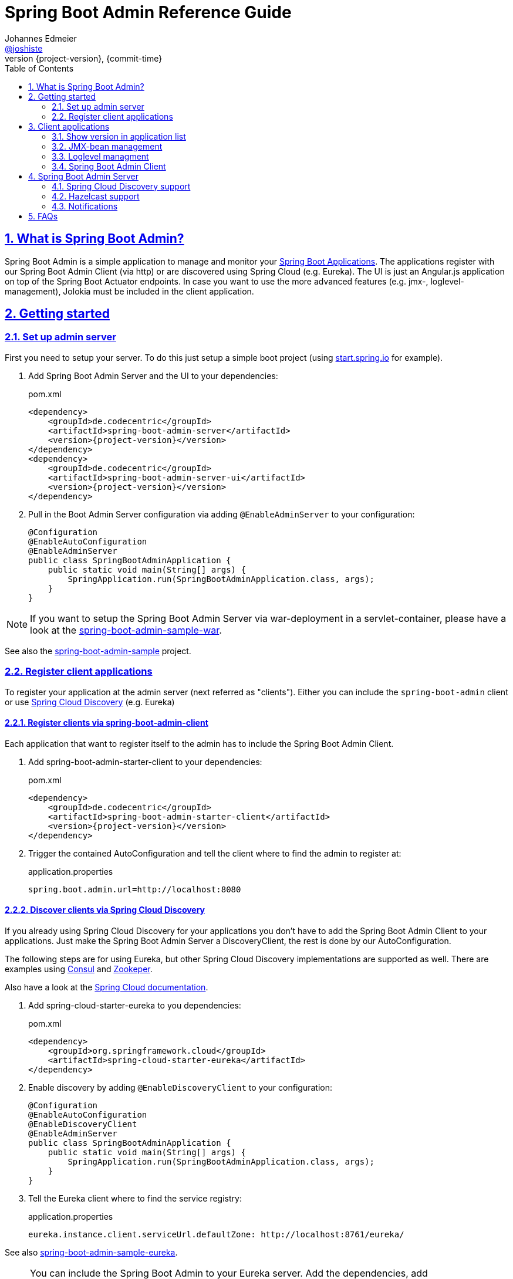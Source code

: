 = Spring Boot Admin Reference Guide =
Johannes Edmeier <https://twitter.com/joshiste[@joshiste]>
:revnumber: {project-version} 
:revdate: {commit-time}
:toc: right
:doctype: book
:sectanchors:
:sectlinks:
:sectnums:
:icons: font
:hide-uri-scheme:
:last-update-label!:

== What is Spring Boot Admin? ==

Spring Boot Admin is a simple application to manage and monitor your http://projects.spring.io/spring-boot/[Spring Boot Applications].
The applications register with our Spring Boot Admin Client (via http) or are discovered using Spring Cloud (e.g. Eureka).
The UI is just an Angular.js application on top of the Spring Boot Actuator endpoints. In case you want to use the more advanced features (e.g. jmx-, loglevel-management), Jolokia must be included in the client application.

[[getting-started]]
== Getting started ==

[[set-up-admin-server]]
=== Set up admin server ===

First you need to setup your server. To do this just setup a simple boot project (using http://start.spring.io for example).

. Add Spring Boot Admin Server and the UI to your dependencies:
+
[source,xml,subs="verbatim,attributes"]
.pom.xml
----
<dependency>
    <groupId>de.codecentric</groupId>
    <artifactId>spring-boot-admin-server</artifactId>
    <version>{project-version}</version>
</dependency>
<dependency>
    <groupId>de.codecentric</groupId>
    <artifactId>spring-boot-admin-server-ui</artifactId>
    <version>{project-version}</version>
</dependency>
----

. Pull in the Boot Admin Server configuration via adding `@EnableAdminServer` to your configuration:
+
[source,java]
----
@Configuration
@EnableAutoConfiguration
@EnableAdminServer
public class SpringBootAdminApplication {
    public static void main(String[] args) {
        SpringApplication.run(SpringBootAdminApplication.class, args);
    }
}
----

NOTE: If you want to setup the Spring Boot Admin Server via war-deployment in a servlet-container, please have a look at the https://github.com/codecentric/spring-boot-admin/blob/master/spring-boot-admin-samples/spring-boot-admin-sample-war/[spring-boot-admin-sample-war].

See also the https://github.com/codecentric/spring-boot-admin/tree/master/spring-boot-admin-samples/spring-boot-admin-sample/[spring-boot-admin-sample] project.


[[register-client-applications]]
=== Register client applications ===

To register your application at the admin server (next referred as "clients").
Either you can include the `spring-boot-admin` client or use http://projects.spring.io/spring-cloud/spring-cloud.html[Spring Cloud Discovery] (e.g. Eureka)

[[register-clients-via-spring-boot-admin]]
==== Register clients via spring-boot-admin-client ====

Each application that want to register itself to the admin has to include the Spring Boot Admin Client.

. Add spring-boot-admin-starter-client to your dependencies:
+
[source,xml,subs="verbatim,attributes"]
.pom.xml
----
<dependency>
    <groupId>de.codecentric</groupId>
    <artifactId>spring-boot-admin-starter-client</artifactId>
    <version>{project-version}</version>
</dependency>
----

. Trigger the contained AutoConfiguration and tell the client where to find the admin to register at:
+
[source]
.application.properties
----
spring.boot.admin.url=http://localhost:8080
----

[[discover-clients-via-spring-cloud-discovery]]
==== Discover clients via Spring Cloud Discovery ====

If you already using Spring Cloud Discovery for your applications you don't have to add the Spring Boot Admin Client to your applications. Just make the Spring Boot Admin Server a DiscoveryClient, the rest is done by our AutoConfiguration.

The following steps are for using Eureka, but other Spring Cloud Discovery implementations are supported as well. There are examples using https://github.com/codecentric/spring-boot-admin/tree/master/spring-boot-admin-samples/spring-boot-admin-sample-consul/[Consul] and https://github.com/codecentric/spring-boot-admin/tree/master/spring-boot-admin-samples/spring-boot-admin-sample-zookeeper/[Zookeper]. 

Also have a look at the http://projects.spring.io/spring-cloud/spring-cloud.html[Spring Cloud documentation].

. Add spring-cloud-starter-eureka to you dependencies:
+
[source,xml]
.pom.xml
----
<dependency>
    <groupId>org.springframework.cloud</groupId>
    <artifactId>spring-cloud-starter-eureka</artifactId>
</dependency>
----

. Enable discovery by adding `@EnableDiscoveryClient` to your configuration:
+
[source,java]
----
@Configuration
@EnableAutoConfiguration
@EnableDiscoveryClient
@EnableAdminServer
public class SpringBootAdminApplication {
    public static void main(String[] args) {
        SpringApplication.run(SpringBootAdminApplication.class, args);
    }
}
----

. Tell the Eureka client where to find the service registry:
+
[source]
.application.properties
----
eureka.instance.client.serviceUrl.defaultZone: http://localhost:8761/eureka/
----

See also https://github.com/codecentric/spring-boot-admin/tree/master/spring-boot-admin-samples/spring-boot-admin-sample-eureka/[spring-boot-admin-sample-eureka].

NOTE: You can include the Spring Boot Admin to your Eureka server. Add the dependencies, add `@EnableAdminServer` to your configuration and set `spring.boot.admin.context-path` to something different than `"/"` so that the Spring Boot Admin Server UI won't clash with Eureka's one.

[[client-applications]]
== Client applications ==

[[show-version-in-application-list]]
=== Show version in application list ===

To get the version show up in the admin's application list you have to set `info.version`. For example using maven filtering during the build:

[source]
.application.properties
----
info.version=@project.version@
----

[[jmx-bean-management]]
=== JMX-bean management ===

To interact with JMX-beans in the admin UI you have to include https://jolokia.org/[Jolokia] in your application. In case you are using the `spring-boot-admin-starter-client` it will be pulled in for you, if not add Jolokia to your dependencies:

[source,xml]
.pom.xml
----
<dependency>
    <groupId>org.jolokia</groupId>
    <artifactId>jolokia-core</artifactId>
</dependency>
----

[[loglevel-management]]
=== Loglevel managment ===
Currently the loglevel management is only available for http://logback.qos.ch/[Logback]. It is accessed via JMX so <<jmx-bean-management, include Jolokia>> in your application. In addition you have configure Logback's `JMXConfigurator`:

[source,xml]
.logback.xml
----
<configuration>
    <include resource="org/springframework/boot/logging/logback/base.xml"/>
    <jmxConfigurator/>
</configuration>
----

NOTE: In case you are deploying multiple applications to the same JVM and multiple Logback-JMX-beans are present, the UI will select the JMXConfigurator with the context-name equals to your applications name. In this case you need to set the `contextName` in your logback-configuration.

[[spring-boot-admin-client]]
=== Spring Boot Admin Client ===

The Spring Boot Admin Client registers the application at the admin server. This is done by periodically doing a http post-request to the admin server providing informations about the application. It also adds Jolokia to your dependencies, so that JMX-beans are accessible via http, this is needed if you want to manage loglevels or JMX-beans via the admin UI.

.Spring Boot Admin Client configuration options
|===
| Property name |Description |Default value

| spring.boot.admin.client.enabled
| Enables the Spring Boot Admin Client.
| `true`

| spring.boot.admin.url
| List of URLs of the Spring Boot Admin server to register at. This triggers the AutoConfiguration. *Mandatory*.
|

| spring.boot.admin.api-path
| Http-path of registration endpoint at your admin server.
| `"api/applications"`

| spring.boot.admin.username
spring.boot.admin.password
| Username and password for http-basic authentication. If set the registration uses http-basic-authentication when registering at the admin server.
|

| spring.boot.admin.period
| Interval for repeating the registration (in ms).
| `10.000`

| spring.boot.admin.auto-registration
| If set to true the periodic task to register the application is automatically scheduled after the application is ready.
| `true`

| spring.boot.admin.auto-deregistration
| Switch to enable auto-deregistration at Spring Boot Admin server when context is closed.
| `false`

| spring.boot.admin.client.health-url
| Client-health-url to register with. Can be overridden in case the reachable URL is different (e.g. Docker). Must be unique in registry.
| Guessed based on management-url and `endpoints.health.id`.

| spring.boot.admin.client.management-url
| Client-management-url to register with. Can be overridden in case the reachable url is different (e.g. Docker).
| Guessed based on service-url, `server.servlet-path`, `management.port` and `management.context-path`.

| spring.boot.admin.client.service-url
| Client-service-url to register with. Can be overridden in case the reachable url is different (e.g. Docker).
| Guessed based on hostname, `server.port` and `server.context-path`.

| spring.boot.admin.client.name
| Name to register with.
| `${spring.application.name}` if set, `"spring-boot-application"` otherwise.

| spring.boot.admin.client.prefer-ip
| Use the ip-address rather then the hostname in the guessed urls. If `server.address` / `management.address` is set, it get used. Otherwise the IP address returned from `InetAddress.getLocalHost()` gets used.
| `false`
|===

[[spring-boot-admin-server]]
== Spring Boot Admin Server ==

.Spring Boot Admin Server configuration options
|===
| Property name |Description |Default value

| spring.boot.admin.context-path
| The context-path prefixes the path where the Admin Server's statics assets and API should be served. Relative to the Dispatcher-Servlet.
|

| spring.boot.admin.monitor.period
| Time interval in ms to update the status of applications with expired status-informations.
| 10.000

| spring.boot.admin.monitor.status-lifetime
| Lifetime of application statuses in ms. The applications /health-endpoint will not be queried until the lifetime has expired.
| 10.000
|===


[[spring-cloud-discovery-support]]
=== Spring Cloud Discovery support ===

The Spring Boot Admin Server is capable of using  Spring Clouds `DiscoveryClient` to discover applications. The advantage is that the clients don't have to include the `spring-boot-admin-starter-client`. You just have to add a DiscoveryClient to your admin server - everything else is done by AutoConfiguration.
The setup is explained <<discover-clients-via-spring-cloud-discovery,above>>.

==== Usage of discovery informations ====

The informations from the discovered services are converted by the `ServiceInstanceConverter`. Spring Boot Admin ships with a default and Eureka converter implementation. The correct one is selected by AutoConfiguration. You can use your own conversion by implementing the interface and adding the bean to your application context.

TIP: If you want to customize the default conversion of services you can either add `health.path` and/or `mangament.context-path` entries to the services metadata. This allows you to set the health or management path per application. In case you want to configure this for all of your discovered services, you can use the `spring.boot.admin.discovery.converter.*` properties for your Spring Boot Admin Server configuration. The services' metadata takes precedence over the server configuration. For the health-url the `EurekaServiceInstanceConverter` uses the healthCheckUrl registered in Eureka, which can be set for your client via `eureka.instance.healthCheckUrl`.

.Discovery configuration options
|===
| Property name |Description |Default value

| spring.boot.admin.discovery.enabled
| Enables the DiscoveryClient-support for the admin server.
| `true`

| spring.boot.admin.discovery.converter.management-context-path
| Will be appended to the service-url of the discovered service when the managment-url is converted by the `DefaultServiceInstanceConverter`.
|

| spring.boot.admin.discovery.converter.health-endpoint
| Will be appended to the management-url of the discovered service when the health-url is converted by the `DefaultServiceInstanceConverter`.
| `"health"`

| spring.boot.admin.discovery.ignored-services
| This services will be ignored when using discovery and not registered as application.
|
|===

[[hazelcast-support]]
=== Hazelcast support ===
Spring Boot Admin Server supports cluster replication with Hazelcast. It is automatically enabled when a `HazelcastConfig`- or `HazelcastInstance`-Bean is present. You can also configure the Hazelcast instance to be persistent, to keep the status over restarts.
Also have a look at the http://docs.spring.io/spring-boot/docs/current-SNAPSHOT/reference/htmlsingle/#boot-features-hazelcast/[Spring Boot support for Hazelcast].

. Add Hazelcast to your dependencies:
+
[source,xml]
.pom.xml
----
<dependency>
    <groupId>com.hazelcast</groupId>
    <artifactId>hazelcast</artifactId>
</dependency>
----

. Instantiate a HazelcastConfig:
+
[source,java]
----
@Configuration
@EnableAutoConfiguration
@EnableAdminServer
public class SpringBootAdminApplication {
    @Bean
    public Config hazelcastConfig() {
        return new Config().setProperty("hazelcast.jmx", "true")
                .addMapConfig(new MapConfig("spring-boot-admin-application-store")
                    .setBackupCount(1)
                    .setEvictionPolicy(EvictionPolicy.NONE))
                .addListConfig(new ListConfig("spring-boot-admin-event-store")
                    .setBackupCount(1)
                    .setMaxSize(1000));
    }

    public static void main(String[] args) {
        SpringApplication.run(SpringBootAdminApplication.class, args);
    }
}
----

.Hazelcast configuration options
|===
| Property name |Description |Default value

| spring.boot.admin.hazelcast.enabled
| Enables the Hazelcast support
| `true`

| spring.boot.admin.hazelcast.application-store
| Name of the Hazelcast-map to store the applications
| `"spring-boot-admin-application-store"`

| spring.boot.admin.hazelcast.event-store
| Name of the Hazelcast-list to store the events
| `"spring-boot-admin-event-store"`
|===

=== Notifications ===

[[mail-notifications]]
==== Mail notifications ====

Configure a `JavaMailSender` using `spring-boot-starter-mail` and set a recipient.

[source,xml]
.pom.xml
----
<dependency>
    <groupId>org.springframework.boot</groupId>
    <artifactId>spring-boot-starter-mail</artifactId>
</dependency>
----

.application.properties
----
spring.mail.host=smtp.example.com
spring.boot.admin.notify.mail.to=admin@example.com
----

.Mail notifications configuration options
|===
| Property name |Description |Default value

| spring.boot.admin.notify.mail.enabled
| Enable mail notifications
| `true`

| spring.boot.admin.notify.mail.ignore-changes
| Comma-delimited list of status changes to be ignored. Format: "<from-status>:<to-status>". Wildcards allowed.
| `"UNKNOWN:UP"`

| spring.boot.admin.notify.mail.to
| Comma-delimited list of mail recipients
| `"root@localhost"`

| spring.boot.admin.notify.mail.cc
| Comma-delimited list of carbon-copy recipients
|

| spring.boot.admin.notify.mail.from
| Mail sender
|

| spring.boot.admin.notify.mail.subject
| Mail subject. SpEL-expressions are supported
| `+++"#{application.name} (#{application.id}) is #{to.status}"+++`

| spring.boot.admin.notify.mail.text
| Mail body. SpEL-expressions are supported
| `+++"#{application.name} (#{application.id})\nstatus changed from #{from.status} to #{to.status}\n\n#{application.healthUrl}"+++`
|===

[[pagerduty-notifications]]
==== Pagerduty notifications ====
To enable pagerduty notifications you just have to add a generic service to your pagerduty-account and set `spring.boot.admin.notify.pagerduty.service-key` to the service-key you received.

.Pagerduty notifications configuration options
|===
| Property name |Description |Default value

| spring.boot.admin.notify.pagerduty.enabled
| Enable mail notifications
| `true`

| spring.boot.admin.notify.pagerduty.ignore-changes
| Comma-delimited list of status changes to be ignored. Format: "<from-status>:<to-status>". Wildcards allowed.
| `"UNKNOWN:UP"`

| spring.boot.admin.notify.pagerduty.service-key
| Service-key to use for Pagerduty
|

| spring.boot.admin.notify.pagerduty.url
| The Pagerduty-rest-api url
| `+++"https://events.pagerduty.com/generic/2010-04-15/create_event.json"+++`

| spring.boot.admin.notify.pagerduty.description
| Description to use in the event. SpEL-expressions are supported
| `+++"#{application.name}/#{application.id} is #{to.status}"+++`

| spring.boot.admin.notify.pagerduty.client
| Client-name to use in the event
|

| spring.boot.admin.notify.pagerduty.client-url
| Client-url to use in the event
|
|===

[hipchat-notifications]
==== Hipchat notifications ====
To enable Hipchat notifications you need to create an API token from you Hipchat account and set the appropriate configuration properties.

.Hipchat notifications configuration options
|===
| Property name |Description |Default value

| spring.boot.admin.notify.hipchat.enabled
| Enable Hipchat notifications
| `true`

| spring.boot.admin.notify.hipchat.ignore-changes
| Comma-delimited list of status changes to be ignored. Format: "<from-status>:<to-status>". Wildcards allowed.
| `"UNKNOWN:UP"`

| spring.boot.admin.notify.hipchat.url
| The HipChat REST API (V2) URL
|

| spring.boot.admin.notify.hipchat.auth-token
| The API token with access to the notification room
|

| spring.boot.admin.notify.hipchat.room-id
| The ID or url-encoded name of the room to send notifications to
|

| spring.boot.admin.notify.hipchat.notify
| Whether the message should trigger a user notification
| `false`

| spring.boot.admin.notify.hipchat.description
| Description to use in the event. SpEL-expressions are supported
| `+++"<strong>#{application.name}</strong>/#{application.id} is <strong>#{to.status}</strong>"+++`
|
|===

[slack-notifications]
==== Slack notifications ====
To enable Slack notifications you need to add a incoming Webhook under custom integrations on your Slack
account and configure it appropriately.

.Slack notifications configuration options
|===
| Property name |Description |Default value

| spring.boot.admin.notify.slack.enabled
| Enable Slack notifications
| `true`

| spring.boot.admin.notify.slack.ignore-changes
| Comma-delimited list of status changes to be ignored. Format: "<from-status>:<to-status>". Wildcards allowed.
| `"UNKNOWN:UP"`

| spring.boot.admin.notify.slack.webhook-url
| The Slack Webhook URL to send notifications
|

| spring.boot.admin.notify.slack.channel
| Optional channel name (without # at the beginning). If different than channel in Slack Webhooks settings
|

| spring.boot.admin.notify.slack.icon
| Optional icon name (without surrounding colons). If different than icon in Slack Webhooks settings
|

| spring.boot.admin.notify.slack.username
| Optional username to send notification if different than in Slack Webhooks settings
| `Spring Boot Admin`

| spring.boot.admin.notify.slack.message
| Message to use in the event. SpEL-expressions and Slack markups are supported
| `+++"*#{application.name}* (#{application.id}) is *#{to.status}*"+++`
|
|===

[reminder-notifactaions]
==== Reminder notifications ====
To get reminders for down/offline applications you can add a `RemindingNotifier` to your `ApplicationContext`. The `RemindingNotifier` uses another `Notifier` as delegate to send the reminders.

.How to configure reminders
[source,java]
----
@Configuration
@EnableScheduling
public class ReminderConfiguration {
    @Autowired
    private Notifier notifier;

    @Bean
    @Primary
    public RemindingNotifier remindingNotifier() {
        RemindingNotifier remindingNotifier = new RemindingNotifier(notifier);
        remindingNotifier.setReminderPeriod(TimeUnit.MINUTES.toMillis(5)); // <1>
        return remindingNotifier;
    }

    @Scheduled(fixedRate = 6000L) // <2>
    public void remind() {
        remindingNotifier().sendReminders();
    }
}
----
<1> The reminders will be sent every 5 minutes.
<2> Schedules sending of due reminders every 60 seconds.

[[faqs]]
== FAQs ==
[qanda]
Can I include spring-boot-admin into my business application?::
  *tl;dr* You can, but you shouldn't. +
  You can set `spring.boot.admin.context-path` to alter the path where the UI and REST-API is served, but depending on the complexity of your application you might get in trouble. On the other hand in my opinion it makes no sense for an application to monitor itself. In case your application goes down your monitoring tool also does.

How do I customize the UI?::
  You can only customize the UI by copying and modifying the source of `spring-boot-admin-ui` and adding your own module to your classpath.
